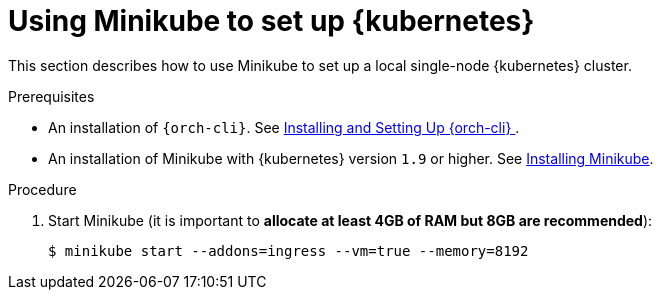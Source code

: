 // Module included in the following assemblies:
//
// installing-{prod-id-short}-on-minikube

[id="using-minikube-to-set-up-kubernetes_{context}"]
= Using Minikube to set up {kubernetes}

This section describes how to use Minikube to set up a local single-node {kubernetes} cluster.

.Prerequisites

* An installation of `{orch-cli}`. See link:https://kubernetes.io/docs/tasks/tools/install-kubectl/[Installing and Setting Up {orch-cli} ].
* An installation of Minikube with {kubernetes} version `1.9` or higher. See link:https://kubernetes.io/docs/tasks/tools/install-minikube/[Installing Minikube].

.Procedure

. Start Minikube (it is important to *allocate at least 4GB of RAM but 8GB are recommended*):
+
----
$ minikube start --addons=ingress --vm=true --memory=8192
----

